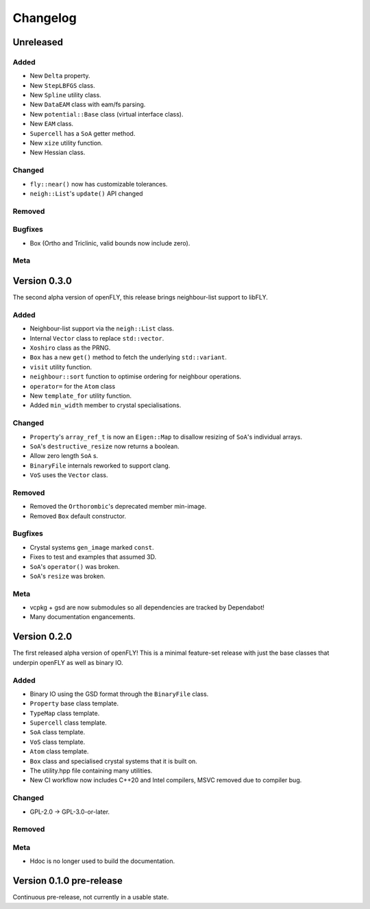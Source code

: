 Changelog
============================

.. Unreleased
.. -------------------------------
.. Added
.. ~~~~~
.. Changed
.. ~~~~~~~
.. Removed
.. ~~~~~~~
.. Bugfixes
.. ~~~~~~~~
.. Meta 
.. ~~~~


Unreleased
----------
Added
~~~~~

- New ``Delta`` property.
- New ``StepLBFGS`` class.
- New ``Spline`` utility class.
- New ``DataEAM`` class with eam/fs parsing.
- New ``potential::Base`` class (virtual interface class).
- New ``EAM`` class.
- ``Supercell`` has a ``SoA`` getter method.
- New ``xize`` utility function.
- New Hessian class.


Changed
~~~~~~~

- ``fly::near()`` now has customizable tolerances.
- ``neigh::List``'s ``update()`` API changed

Removed
~~~~~~~
Bugfixes
~~~~~~~~

- Box (Ortho and Triclinic, valid bounds now include zero).

Meta 
~~~~

Version 0.3.0
------------------------

The second alpha version of openFLY, this release brings neighbour-list support to libFLY.

Added
~~~~~~~~~

- Neighbour-list support via the ``neigh::List`` class.
- Internal ``Vector`` class to replace ``std::vector``.
- ``Xoshiro`` class as the PRNG.
- ``Box`` has a new ``get()`` method to fetch the underlying ``std::variant``.
- ``visit`` utility function.
- ``neighbour::sort`` function to optimise ordering for neighbour operations.
- ``operator=`` for the ``Atom`` class
- New ``template_for`` utility function.
- Added ``min_width`` member to crystal specialisations.

Changed
~~~~~~~~~~

- ``Property``'s ``array_ref_t`` is now an ``Eigen::Map`` to disallow resizing of ``SoA``'s individual arrays.
- ``SoA``'s ``destructive_resize`` now returns a boolean.
- Allow zero length ``SoA`` s.
- ``BinaryFile`` internals reworked to support clang.
- ``VoS`` uses the ``Vector`` class.

Removed
~~~~~~~~~

- Removed the ``Orthorombic``'s deprecated member min-image. 
- Removed ``Box`` default constructor.

Bugfixes
~~~~~~~~~~~~~~

- Crystal systems ``gen_image`` marked ``const``.
- Fixes to test and examples that assumed 3D. 
- ``SoA``'s ``operator()`` was broken.
- ``SoA``'s ``resize`` was broken.


Meta 
~~~~~~~~~~~~~~~~~~~~~~~~~

- vcpkg + gsd are now submodules so all dependencies are tracked by Dependabot!
- Many documentation engancements.

Version 0.2.0
--------------------------------

The first released alpha version of openFLY! This is a minimal feature-set release with just the base classes that underpin openFLY as well as binary IO.

Added
~~~~~~~~~

- Binary IO using the GSD format through the ``BinaryFile`` class.

- ``Property`` base class template.
- ``TypeMap`` class template.
- ``Supercell`` class template.
- ``SoA`` class template.
- ``VoS`` class template.
- ``Atom`` class template.
- ``Box`` class and specialised crystal systems that it is built on.

- The utility.hpp file containing many utilities.

- New CI workflow now includes C++20 and Intel compilers, MSVC removed due to compiler bug.

Changed
~~~~~~~~~~

- GPL-2.0 -> GPL-3.0-or-later.

Removed
~~~~~~~~~

Meta 
~~~~~~~~~~~~~~~~~~~~~~~~~

- Hdoc is no longer used to build the documentation.

Version 0.1.0 pre-release
---------------------------

Continuous pre-release, not currently in a usable state.